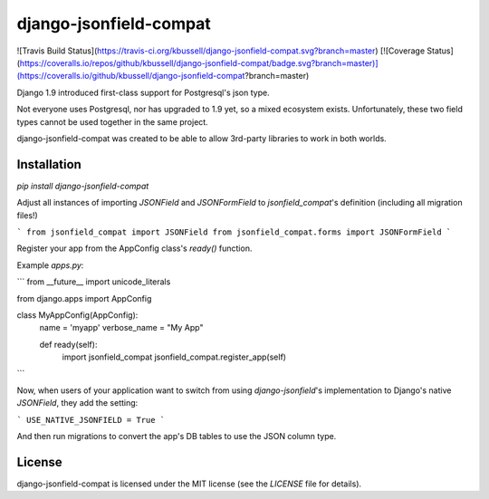 django-jsonfield-compat
=======================

![Travis Build Status](https://travis-ci.org/kbussell/django-jsonfield-compat.svg?branch=master)
[![Coverage Status](https://coveralls.io/repos/github/kbussell/django-jsonfield-compat/badge.svg?branch=master)](https://coveralls.io/github/kbussell/django-jsonfield-compat?branch=master)

Django 1.9 introduced first-class support for Postgresql's json type. 

Not everyone uses Postgresql, nor has upgraded to 1.9 yet, so a mixed ecosystem exists. 
Unfortunately, these two field types cannot be used together in the same project.

django-jsonfield-compat was created to be able to allow 3rd-party libraries to work in both worlds.

Installation
------------

`pip install django-jsonfield-compat`

Adjust all instances of importing `JSONField` and `JSONFormField` to `jsonfield_compat`'s definition (including all migration files!)

```
from jsonfield_compat import JSONField
from jsonfield_compat.forms import JSONFormField
```

Register your app from the AppConfig class's `ready()` function.

Example `apps.py`:

```
from __future__ import unicode_literals

from django.apps import AppConfig


class MyAppConfig(AppConfig):
    name = 'myapp'
    verbose_name = "My App"

    def ready(self):
        import jsonfield_compat
        jsonfield_compat.register_app(self)
```


Now, when users of your application want to switch from using `django-jsonfield`'s implementation 
to Django's native `JSONField`, they add the setting:

```
USE_NATIVE_JSONFIELD = True
```

And then run migrations to convert the app's DB tables to use the JSON column type.


License
-------

django-jsonfield-compat is licensed under the MIT license (see the `LICENSE` file for details).


